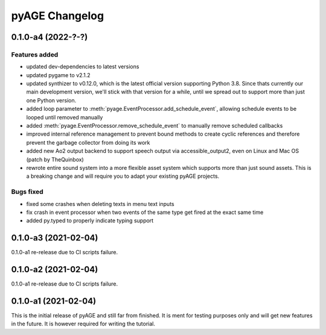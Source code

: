===============
pyAGE Changelog
===============

0.1.0-a4 (2022-?-?)
=====================

Features added
--------------

* updated dev-dependencies to latest versions
* updated pygame to v2.1.2
* updated synthizer to v0.12.0, which is the latest official version supporting 
  Python 3.8. Since thats currently our main development version, we'll stick 
  with that version for a while, until we spread out to support more than just 
  one Python version.
* added loop parameter to :meth:`pyage.EventProcessor.add_schedule_event`, 
  allowing schedule events to be looped until removed manually
* added :meth:`pyage.EventProcessor.remove_schedule_event` to manually remove 
  scheduled callbacks
* improved internal reference management to prevent bound methods to create 
  cyclic references and therefore prevent the garbage collector from doing its work
* added new Ao2 output backend to support speech output via accessible_output2, 
  even on Linux and Mac OS (patch by TheQuinbox)
* rewrote entire sound system into a more flexible asset system which supports 
  more than just sound assets. This is a breaking change and will require you 
  to adapt your existing pyAGE projects.

Bugs fixed
----------

* fixed some crashes when deleting texts in menu text inputs
* fix crash in event processor when two events of the same type get fired at 
  the exact same time
* added py.typed to properly indicate typing support

0.1.0-a3 (2021-02-04)
=====================

0.1.0-a1 re-release due to CI scripts failure.

0.1.0-a2 (2021-02-04)
=====================

0.1.0-a1 re-release due to CI scripts failure.

0.1.0-a1 (2021-02-04)
=====================

This is the initial release of pyAGE and still far from finished. It is ment 
for testing purposes only and will get new features in the future. It is 
however required for writing the tutorial.
